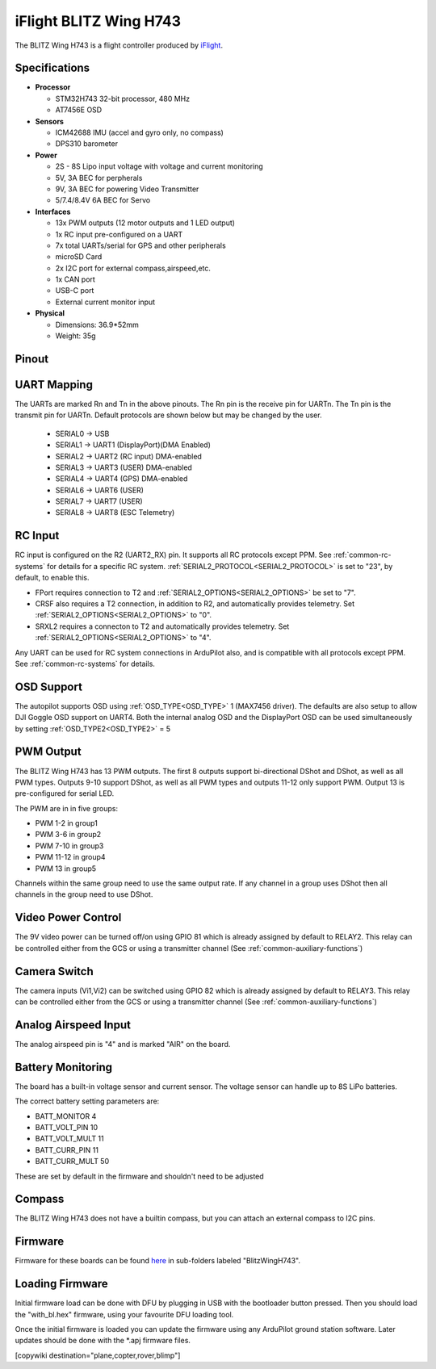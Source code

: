 .. _common-blitzh743wing:

=======================
iFlight BLITZ Wing H743
=======================

.. image:: ../../../images/BLITZ-Wing-H743.png
    :target: ../_images/BLITZ-Wing-H743.png


The BLITZ Wing H743 is a flight controller produced by `iFlight <https://shop.iflight.com/electronics-cat27/BLITZ-Wing-H743-Flight-Controller-Pro2174>`_.

Specifications
==============

-  **Processor**

   -  STM32H743 32-bit processor, 480 MHz
   -  AT7456E OSD

-  **Sensors**

   -  ICM42688 IMU (accel and gyro only, no compass)
   -  DPS310 barometer

-  **Power**

   -  2S  - 8S Lipo input voltage with voltage and current monitoring
   -  5V, 3A BEC for perpherals
   -  9V, 3A BEC for powering Video Transmitter
   -  5/7.4/8.4V 6A BEC for Servo

-  **Interfaces**

   -  13x PWM outputs (12 motor outputs and 1 LED output)
   -  1x RC input pre-configured on a UART
   -  7x total UARTs/serial for GPS and other peripherals
   -  microSD Card
   -  2x I2C port for external compass,airspeed,etc.
   -  1x CAN port
   -  USB-C port
   -  External current monitor input

-  **Physical**

   -  Dimensions: 36.9*52mm
   -  Weight: 35g

Pinout
======

.. image:: ../../../images/blitz_h7_wing_top.png
   :target: ../_images/blitz_h7_wing_top.png
   :alt: BLITZ Wing H743 Board


.. image:: ../../../images/blitz_h7_wing_middle.png
   :target: ../_images/blitz_h7_wing_middle.png
   :alt: BLITZ Wing H743 Board


.. image:: ../../../images/blitz_h7_wing_bottom.png
   :target: ../_images/blitz_h7_wing_bottom.png
   :alt: BLITZ Wing H743 Board

UART Mapping
============

The UARTs are marked Rn and Tn in the above pinouts. The Rn pin is the
receive pin for UARTn. The Tn pin is the transmit pin for UARTn. Default protocols are shown below but may be changed by the user.

   -  SERIAL0 -> USB
   -  SERIAL1 -> UART1 (DisplayPort)(DMA Enabled)
   -  SERIAL2 -> UART2 (RC input) DMA-enabled
   -  SERIAL3 -> UART3 (USER) DMA-enabled
   -  SERIAL4 -> UART4 (GPS) DMA-enabled
   -  SERIAL6 -> UART6 (USER)
   -  SERIAL7 -> UART7 (USER)
   -  SERIAL8 -> UART8 (ESC Telemetry)

RC Input
========
RC input is configured on the R2 (UART2_RX) pin. It supports all RC protocols except PPM. See :ref:`common-rc-systems` for details for a specific RC system. :ref:`SERIAL2_PROTOCOL<SERIAL2_PROTOCOL>` is set to "23", by default, to enable this.

- FPort requires connection to T2 and :ref:`SERIAL2_OPTIONS<SERIAL2_OPTIONS>` be set to "7".

- CRSF also requires a T2 connection, in addition to R2, and automatically provides telemetry. Set :ref:`SERIAL2_OPTIONS<SERIAL2_OPTIONS>` to "0".

- SRXL2 requires a connecton to T2 and automatically provides telemetry.  Set :ref:`SERIAL2_OPTIONS<SERIAL2_OPTIONS>` to "4".

Any UART can be used for RC system connections in ArduPilot also, and is compatible with all protocols except PPM. See :ref:`common-rc-systems` for details.

OSD Support
===========

The autopilot  supports OSD using :ref:`OSD_TYPE<OSD_TYPE>` 1 (MAX7456 driver). The defaults are also setup to allow DJI Goggle OSD support on UART4. Both the internal analog OSD and the DisplayPort OSD can be used simultaneously by setting :ref:`OSD_TYPE2<OSD_TYPE2>` = 5


PWM Output
==========
The BLITZ Wing H743 has 13 PWM outputs. The first 8 outputs support bi-directional DShot and DShot, as well as all PWM types. Outputs 9-10 support DShot, as well as all PWM types and outputs 11-12 only support PWM. Output 13 is pre-configured for serial LED.

The PWM are in in five groups:


* PWM 1-2 in group1
* PWM 3-6 in group2
* PWM 7-10 in group3
* PWM 11-12 in group4
* PWM 13 in group5

Channels within the same group need to use the same output rate. If
any channel in a group uses DShot then all channels in the group need
to use DShot.

Video Power Control
===================

The 9V video power can be turned off/on  using GPIO 81 which is already assigned by default to RELAY2.  This relay can be controlled either from the GCS or using a transmitter channel (See :ref:`common-auxiliary-functions`)

Camera Switch
=============
The camera inputs (Vi1,Vi2) can be switched using GPIO 82 which is already assigned by default to RELAY3.  This relay can be controlled either from the GCS or using a transmitter channel (See :ref:`common-auxiliary-functions`)

Analog Airspeed Input
=====================

The analog airspeed pin is "4" and is marked "AIR" on the board.

Battery Monitoring
==================

The board has a built-in voltage sensor and  current sensor. The voltage sensor can handle up to 8S
LiPo batteries.

The correct battery setting parameters are:


* BATT_MONITOR 4
* BATT_VOLT_PIN 10
* BATT_VOLT_MULT 11
* BATT_CURR_PIN 11
* BATT_CURR_MULT 50

These are set by default in the firmware and shouldn't need to be adjusted

Compass
=======

The BLITZ Wing H743 does not have a builtin compass, but you can attach an external compass to I2C pins.


Firmware
========

Firmware for these boards can be found `here <https://firmware.ardupilot.org>`_ in  sub-folders labeled "BlitzWingH743".

Loading Firmware
================

Initial firmware load can be done with DFU by plugging in USB with the
bootloader button pressed. Then you should load the "with_bl.hex"
firmware, using your favourite DFU loading tool.

Once the initial firmware is loaded you can update the firmware using
any ArduPilot ground station software. Later updates should be done with the
\*.apj firmware files.

[copywiki destination="plane,copter,rover,blimp"]

